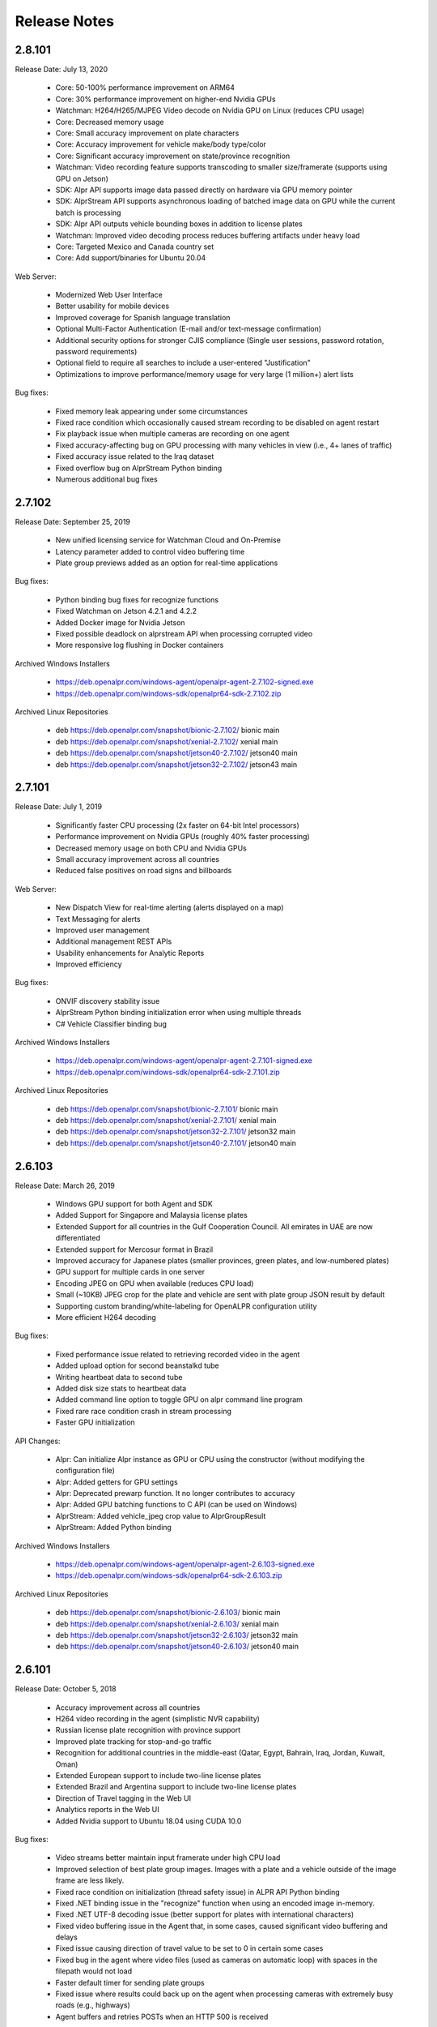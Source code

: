 
********************
Release Notes
********************


2.8.101
========

Release Date: July 13, 2020

  - Core: 50-100% performance improvement on ARM64
  - Core: 30% performance improvement on higher-end Nvidia GPUs
  - Watchman: H264/H265/MJPEG Video decode on Nvidia GPU on Linux (reduces CPU usage)
  - Core: Decreased memory usage
  - Core: Small accuracy improvement on plate characters
  - Core: Accuracy improvement for vehicle make/body type/color
  - Core: Significant accuracy improvement on state/province recognition
  - Watchman: Video recording feature supports transcoding to smaller size/framerate (supports using GPU on Jetson)
  - SDK: Alpr API supports image data passed directly on hardware via GPU memory pointer
  - SDK: AlprStream API supports asynchronous loading of batched image data on GPU while the current batch is processing
  - SDK: Alpr API outputs vehicle bounding boxes in addition to license plates
  - Watchman: Improved video decoding process reduces buffering artifacts under heavy load
  - Core: Targeted Mexico and Canada country set
  - Core: Add support/binaries for Ubuntu 20.04


Web Server:

  - Modernized Web User Interface
  - Better usability for mobile devices
  - Improved coverage for Spanish language translation
  - Optional Multi-Factor Authentication (E-mail and/or text-message confirmation)
  - Additional security options for stronger CJIS compliance (Single user sessions, password rotation, password requirements)
  - Optional field to require all searches to include a user-entered "Justification"
  - Optimizations to improve performance/memory usage for very large (1 million+) alert lists


Bug fixes:

  - Fixed memory leak appearing under some circumstances
  - Fixed race condition which occasionally caused stream recording to be disabled on agent restart
  - Fix playback issue when multiple cameras are recording on one agent
  - Fixed accuracy-affecting bug on GPU processing with many vehicles in view (i.e., 4+ lanes of traffic)
  - Fixed accuracy issue related to the Iraq dataset
  - Fixed overflow bug on AlprStream Python binding
  - Numerous additional bug fixes




2.7.102
========

Release Date: September 25, 2019

  - New unified licensing service for Watchman Cloud and On-Premise
  - Latency parameter added to control video buffering time
  - Plate group previews added as an option for real-time applications


Bug fixes:

  - Python binding bug fixes for recognize functions
  - Fixed Watchman on Jetson 4.2.1 and 4.2.2
  - Added Docker image for Nvidia Jetson
  - Fixed possible deadlock on alprstream API when processing corrupted video
  - More responsive log flushing in Docker containers


Archived Windows Installers

  - https://deb.openalpr.com/windows-agent/openalpr-agent-2.7.102-signed.exe
  - https://deb.openalpr.com/windows-sdk/openalpr64-sdk-2.7.102.zip

Archived Linux Repositories

  - deb https://deb.openalpr.com/snapshot/bionic-2.7.102/ bionic main
  - deb https://deb.openalpr.com/snapshot/xenial-2.7.102/ xenial main
  - deb https://deb.openalpr.com/snapshot/jetson40-2.7.102/ jetson40 main
  - deb https://deb.openalpr.com/snapshot/jetson32-2.7.102/ jetson43 main


2.7.101
========

Release Date: July 1, 2019

  - Significantly faster CPU processing (2x faster on 64-bit Intel processors)
  - Performance improvement on Nvidia GPUs (roughly 40% faster processing)
  - Decreased memory usage on both CPU and Nvidia GPUs
  - Small accuracy improvement across all countries
  - Reduced false positives on road signs and billboards

Web Server:

  - New Dispatch View for real-time alerting (alerts displayed on a map)
  - Text Messaging for alerts
  - Improved user management
  - Additional management REST APIs
  - Usability enhancements for Analytic Reports
  - Improved efficiency

Bug fixes:

  - ONVIF discovery stability issue
  - AlprStream Python binding initialization error when using multiple threads
  - C# Vehicle Classifier binding bug


Archived Windows Installers

  - https://deb.openalpr.com/windows-agent/openalpr-agent-2.7.101-signed.exe
  - https://deb.openalpr.com/windows-sdk/openalpr64-sdk-2.7.101.zip

Archived Linux Repositories

  - deb https://deb.openalpr.com/snapshot/bionic-2.7.101/ bionic main
  - deb https://deb.openalpr.com/snapshot/xenial-2.7.101/ xenial main
  - deb https://deb.openalpr.com/snapshot/jetson32-2.7.101/ jetson32 main
  - deb https://deb.openalpr.com/snapshot/jetson40-2.7.101/ jetson40 main


2.6.103
=========

Release Date: March 26, 2019

  - Windows GPU support for both Agent and SDK
  - Added Support for Singapore and Malaysia license plates
  - Extended Support for all countries in the Gulf Cooperation Council.  All emirates in UAE are now differentiated
  - Extended support for Mercosur format in Brazil
  - Improved accuracy for Japanese plates (smaller provinces, green plates, and low-numbered plates)
  - GPU support for multiple cards in one server
  - Encoding JPEG on GPU when available (reduces CPU load)
  - Small (~10KB) JPEG crop for the plate and vehicle are sent with plate group JSON result by default
  - Supporting custom branding/white-labeling for OpenALPR configuration utility
  - More efficient H264 decoding
  
Bug fixes:

  - Fixed performance issue related to retrieving recorded video in the agent
  - Added upload option for second beanstalkd tube
  - Writing heartbeat data to second tube
  - Added disk size stats to heartbeat data
  - Added command line option to toggle GPU on alpr command line program
  - Fixed rare race condition crash in stream processing
  - Faster GPU initialization

API Changes:

  - Alpr: Can initialize Alpr instance as GPU or CPU using the constructor (without modifying the configuration file)
  - Alpr: Added getters for GPU settings
  - Alpr: Deprecated prewarp function.  It no longer contributes to accuracy
  - Alpr: Added GPU batching functions to C API (can be used on Windows)
  - AlprStream: Added vehicle_jpeg crop value to AlprGroupResult
  - AlprStream: Added Python binding

Archived Windows Installers

  - https://deb.openalpr.com/windows-agent/openalpr-agent-2.6.103-signed.exe
  - https://deb.openalpr.com/windows-sdk/openalpr64-sdk-2.6.103.zip

Archived Linux Repositories

  - deb https://deb.openalpr.com/snapshot/bionic-2.6.103/ bionic main
  - deb https://deb.openalpr.com/snapshot/xenial-2.6.103/ xenial main
  - deb https://deb.openalpr.com/snapshot/jetson32-2.6.103/ jetson32 main
  - deb https://deb.openalpr.com/snapshot/jetson40-2.6.103/ jetson40 main



2.6.101
=========

Release Date: October 5, 2018

  - Accuracy improvement across all countries
  - H264 video recording in the agent (simplistic NVR capability)
  - Russian license plate recognition with province support
  - Improved plate tracking for stop-and-go traffic
  - Recognition for additional countries in the middle-east (Qatar, Egypt, Bahrain, Iraq, Jordan, Kuwait, Oman)
  - Extended European support to include two-line license plates
  - Extended Brazil and Argentina support to include two-line license plates
  - Direction of Travel tagging in the Web UI
  - Analytics reports in the Web UI
  - Added Nvidia support to Ubuntu 18.04 using CUDA 10.0

Bug fixes:

  - Video streams better maintain input framerate under high CPU load
  - Improved selection of best plate group images.  Images with a plate and a vehicle outside of the image frame are less likely.
  - Fixed race condition on initialization (thread safety issue) in ALPR API Python binding
  - Fixed .NET binding issue in the "recognize" function when using an encoded image in-memory.
  - Fixed .NET UTF-8 decoding issue (better support for plates with international characters)
  - Fixed video buffering issue in the Agent that, in some cases, caused significant video buffering and delays
  - Fixed issue causing direction of travel value to be set to 0 in certain some cases
  - Fixed bug in the agent where video files (used as cameras on automatic loop) with spaces in the filepath would not load
  - Faster default timer for sending plate groups
  - Fixed issue where results could back up on the agent when processing cameras with extremely busy roads (e.g., highways)
  - Agent buffers and retries POSTs when an HTTP 500 is received

API Changes:

  - AlprStream: Added JSON deserialize function
  - AlprStream: Added option to serialize plate crop image in JSON
  - AlprStream: Added set_location function for mobile applications (GPS lat/lng coordinates will be sent in JSON payload)
  - Alpr: Added JSON deserialize function

Archived Windows Installers

  - https://deb.openalpr.com/windows-agent/openalpr-agent-3.1.2-signed.exe
  - https://deb.openalpr.com/windows-sdk/openalpr64-sdk-2.6.101.zip

Archived Linux Repositories

  - deb https://deb.openalpr.com/snapshot/bionic-2.6.101/ bionic main
  - deb https://deb.openalpr.com/snapshot/xenial-2.6.101/ xenial main
  - deb https://deb.openalpr.com/snapshot/jetson32-2.6.101/ jetson32 main

2.5.103
=========

Release Date: March 5, 2018

  - Massive Nvidia GPU performance improvement 100%+ faster throughput (fps) on desktop GPU, even larger improvement on Jetson
  - Performance improvement for CPU-only processing (~10-15%)
  - Significantly improved efficiency and some usability improvements for live video preview
  - Small accuracy improvement for all supported countries
  - Small accuracy improvement for recognition on GPU
  - Vehicle: Improved make/color/body type detection.
  - Vehicle: Added vehicle orientation and year.
  - Vehicle: Added make/models for many countries (previously this was exclusively USA cars)
  - New countries: Japan and Indonesia
  - Added province detection for Australia, Japan, UAE, South Africa, Indonesia
  - Better accuracy in Great Britain for 1 and 2-line license plates
  - Web Server: Professional PDF report export for plate reads and alerts
  - Web Server: Search Auditing
  - Web Server: Search by State/Province
  - Web Server: Support both whitelists and blacklists for alerting
  - Web Server: Automatically add camera name/agent hostname to new agents

Bug Fixes:

  - Fixed rare race condition when video reconnects after losing connection
  - Fixed small memory leak when parsing metadata for certain video formats

API Changes:

  - AlprStream: Added queue_empty to API response object
  - Vehicle: Added "country" parameter to vehicle classifier
  - Vehicle: Added orientation/year to output
  - State Recognition: Prefixing USA states with "us-" to be consistent with other countries

Archived Windows Installers

  - https://deb.openalpr.com/windows-agent/openalpr-agent-3.1.1-signed.exe
  - https://deb.openalpr.com/windows-sdk/openalpr64-sdk-2.5.103.zip

Archived Linux Repositories

  - deb https://deb.openalpr.com/snapshot/bionic-2.5.103/ bionic main
  - deb https://deb.openalpr.com/snapshot/xenial-2.5.103/ xenial main
  - deb https://deb.openalpr.com/snapshot/jetson32-2.5.103/ jetson32 main

2.5.101
=========

Release Date: December 3, 2017

Features:

  - New ALPR configuration GUI for Windows/Linux agents.
  - Added South Korea and Great Britain training data
  - Better handling for plates extending beyond the edge of the image
  - Improved support for automatically detecting RTSP/MJPEG stream URL decoder types
  - Improved (more accurate/smoother) statistics generated from AlprStream
  - Removed unused GStreamer plugin DLLs from package
  - Agent now stores and uploads "plate groups" by default - 3-10x longer image storage retention

Bug Fixes:
  - Added missing ROIs from ALPR results
  - Fixed relatively small memory leak (~200KB / day of continuous usage) in AlprStream

API Changes
  - ALPR API: Added perspective corrected plate crop (JPEG bytes) to ALPR results object
  - ALPR API: Added license key parameter to constructor
  - AlprStream: Added "motion_stickiness" parameter to adjust how long motion detection lingers over areas
  - AlprStream: Added configurable GStreamer pipeline for more comprehensive input stream support
  - AlprStream: Added "candidates" to each plate group object which contains top N other possible plate numbers
  - AlprStream: Added "user_data" value that contains arbitrary user_data sent along with the group/plate results
  - AlprStream: Added image width/height to AlprGroup results



2.4.102
==========

Release Date: October 11, 2017

Major new features:
  - Nvidia GPU Support for Linux enables high-speed ALPR acceleration.  http://www.openalpr.com/nvidia.html
  - New country support: Argentina, Brazil, China, India, New Zealand, Saudi Arabia, South Africa, Thailand, and the UAE
  - Accuracy improvement for North America, Europe, and Australia
  - Accuracy improvement for US state recognition
  - 30-50% faster recognition performance on Windows (Windows and Linux performance are now roughly the same)
  - New AlprStream API officially released - http://doc.openalpr.com/sdk.html#alprstream-api
 
Minor new features
  - Parked car detection (when a plate is detected subsequent times and has not moved, it is flagged as parked)
  - Direction of travel indication (the direction that the plate has traveled is available with the results)
  - Open Sourced the OpenALPR rolling image data storage module (RollingDB) under LGPL license: https://github.com/openalpr/rollingdb
  - Reduced overall memory usage
  - Added Australian province detection
  - Small accuracy improvement for vehicle classifier
  - Added option to skip state/province recognition - reduces computation cost if state recognition is not needed
  - Added option to skip plate recognition (library returns candidate plate locations without character identification)
  - Added an agent option to upload only plate group data
  - Significantly better accuracy for US commercial tractor-trailer license plates
  - Added plate number overlay to the debug visualization
 
API Changes:
  - Deprecated setDetectRegion and moved the option to openalpr.conf
  - Added recognize_batch functions that accept and process multiple images simultaneously for optimal GPU processing efficiency
 
Bug fixes:
  - Fixed .NET binding in SDK to point to proper shared library
  - Increased default number of upload threads in the agent to better support high-latency connections
  - Fixed various user-interface bugs for Forensic Plate Finder
  - Fixed grouping bug that would, in certain cases, produce duplicate results
  - Better handling of disk storage when the agent PC is low on disk space
  - Including more detailed logging for agent video connections
  - Fixed agent bug that allowed incoming video frames to buffer without bound under certain configurations
  - Numerous minor bug fixes


2.4.101
========

Release Date: July 7, 2017

Major Features:
  - Upgraded recognition engine.  Significant accuracy improvement for US, Europe, and Australia.  Recognition frame rate is slightly improved.
  - Higher accuracy US state of issuance recognition.  Also includes Canada and Mexico
  - Refactored Stream processing into a library.  The "alprstream" API is released as a beta -- the API is subject to change before the official release.  The alprstream API allows application integrators to embed OpenALPR video processing 
  - New product: Video file processing utility (OpenALPR Forensic Plate Finder)
 
 Minor Features:
  - Higher accuracy vehicle recognition
  - More even frame recognition when video rate exceeds processing capacity
  - Faster ALPR group results
  - Remote opt-in crash reporting on Linux
  - Option to store a single plate image for a group
  - Pruned unnecessary gstreamer libraries from Windows installer package
  - Applying detector mask to motion detection (improves processing efficiency)
  - Config option to only upload plate groups
  - Improved websockets responsiveness (supports parallel requests)

 Bug fixes:
  - Fixed race condition that caused image write thread failure on startup
  - Fixed thread safety issue with plate grouper
  - Fixed invalid JSON output (duplicate img_width/img_height)


2.3.109
========

Release Date: August 29, 2016

Major Features:
  - Accuracy/performance improvements
  - Vehicle make/model/color recognition (previously available as a separate API) integrated with ALPR Agent
  - Refactored Windows Agent/SDK code to remove all Linux emulation.  Windows binaries run fully natively.

Bug fixes:
  - Resolve a small memory leak


E-mail Notifications
=====================

If you wish to be notified whenever OpenALPR updates are released, please `subscribe to our mailing list <https://list.openalpr.com/subscription?f=Q32MjluxHoVzoBh2N1cKA7634FJdV6vKesAsjym41nZle763Xpl4u23RFgzJ763rcvqrAwdp3IrOBH0eyQVGMajiT8Yg>`_.  


